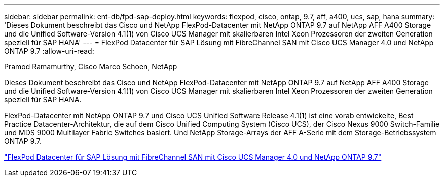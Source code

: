 ---
sidebar: sidebar 
permalink: ent-db/fpd-sap-deploy.html 
keywords: flexpod, cisco, ontap, 9.7, aff, a400, ucs, sap, hana 
summary: 'Dieses Dokument beschreibt das Cisco und NetApp FlexPod-Datacenter mit NetApp ONTAP 9.7 auf NetApp AFF A400 Storage und die Unified Software-Version 4.1(1) von Cisco UCS Manager mit skalierbaren Intel Xeon Prozessoren der zweiten Generation speziell für SAP HANA' 
---
= FlexPod Datacenter für SAP Lösung mit FibreChannel SAN mit Cisco UCS Manager 4.0 und NetApp ONTAP 9.7
:allow-uri-read: 


Pramod Ramamurthy, Cisco Marco Schoen, NetApp

[role="lead"]
Dieses Dokument beschreibt das Cisco und NetApp FlexPod-Datacenter mit NetApp ONTAP 9.7 auf NetApp AFF A400 Storage und die Unified Software-Version 4.1(1) von Cisco UCS Manager mit skalierbaren Intel Xeon Prozessoren der zweiten Generation speziell für SAP HANA.

FlexPod-Datacenter mit NetApp ONTAP 9.7 und Cisco UCS Unified Software Release 4.1(1) ist eine vorab entwickelte, Best Practice Datacenter-Architektur, die auf dem Cisco Unified Computing System (Cisco UCS), der Cisco Nexus 9000 Switch-Familie und MDS 9000 Multilayer Fabric Switches basiert. Und NetApp Storage-Arrays der AFF A-Serie mit dem Storage-Betriebssystem ONTAP 9.7.

link:https://www.cisco.com/c/en/us/td/docs/unified_computing/ucs/UCS_CVDs/flexpod_sap_ucsm40_fcsan.html["FlexPod Datacenter für SAP Lösung mit FibreChannel SAN mit Cisco UCS Manager 4.0 und NetApp ONTAP 9.7"^]
